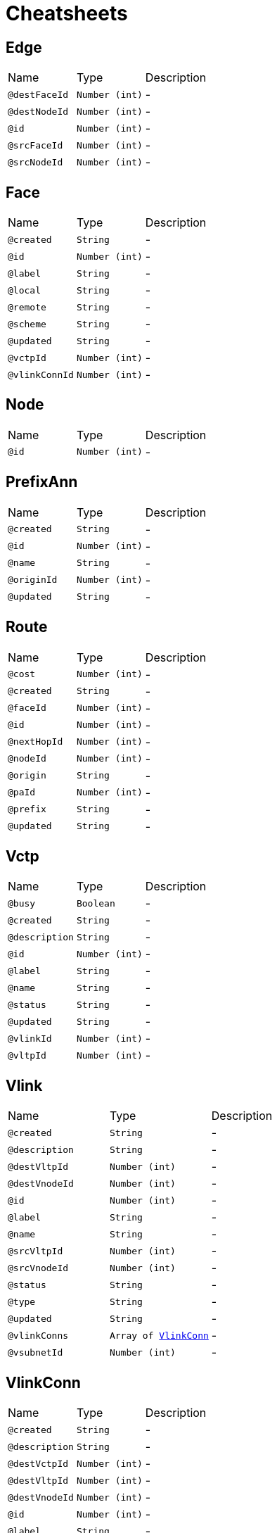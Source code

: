 = Cheatsheets

[[Edge]]
== Edge


[cols=">25%,25%,50%"]
[frame="topbot"]
|===
^|Name | Type ^| Description
|[[destFaceId]]`@destFaceId`|`Number (int)`|-
|[[destNodeId]]`@destNodeId`|`Number (int)`|-
|[[id]]`@id`|`Number (int)`|-
|[[srcFaceId]]`@srcFaceId`|`Number (int)`|-
|[[srcNodeId]]`@srcNodeId`|`Number (int)`|-
|===

[[Face]]
== Face


[cols=">25%,25%,50%"]
[frame="topbot"]
|===
^|Name | Type ^| Description
|[[created]]`@created`|`String`|-
|[[id]]`@id`|`Number (int)`|-
|[[label]]`@label`|`String`|-
|[[local]]`@local`|`String`|-
|[[remote]]`@remote`|`String`|-
|[[scheme]]`@scheme`|`String`|-
|[[updated]]`@updated`|`String`|-
|[[vctpId]]`@vctpId`|`Number (int)`|-
|[[vlinkConnId]]`@vlinkConnId`|`Number (int)`|-
|===

[[Node]]
== Node


[cols=">25%,25%,50%"]
[frame="topbot"]
|===
^|Name | Type ^| Description
|[[id]]`@id`|`Number (int)`|-
|===

[[PrefixAnn]]
== PrefixAnn


[cols=">25%,25%,50%"]
[frame="topbot"]
|===
^|Name | Type ^| Description
|[[created]]`@created`|`String`|-
|[[id]]`@id`|`Number (int)`|-
|[[name]]`@name`|`String`|-
|[[originId]]`@originId`|`Number (int)`|-
|[[updated]]`@updated`|`String`|-
|===

[[Route]]
== Route


[cols=">25%,25%,50%"]
[frame="topbot"]
|===
^|Name | Type ^| Description
|[[cost]]`@cost`|`Number (int)`|-
|[[created]]`@created`|`String`|-
|[[faceId]]`@faceId`|`Number (int)`|-
|[[id]]`@id`|`Number (int)`|-
|[[nextHopId]]`@nextHopId`|`Number (int)`|-
|[[nodeId]]`@nodeId`|`Number (int)`|-
|[[origin]]`@origin`|`String`|-
|[[paId]]`@paId`|`Number (int)`|-
|[[prefix]]`@prefix`|`String`|-
|[[updated]]`@updated`|`String`|-
|===

[[Vctp]]
== Vctp


[cols=">25%,25%,50%"]
[frame="topbot"]
|===
^|Name | Type ^| Description
|[[busy]]`@busy`|`Boolean`|-
|[[created]]`@created`|`String`|-
|[[description]]`@description`|`String`|-
|[[id]]`@id`|`Number (int)`|-
|[[label]]`@label`|`String`|-
|[[name]]`@name`|`String`|-
|[[status]]`@status`|`String`|-
|[[updated]]`@updated`|`String`|-
|[[vlinkId]]`@vlinkId`|`Number (int)`|-
|[[vltpId]]`@vltpId`|`Number (int)`|-
|===

[[Vlink]]
== Vlink


[cols=">25%,25%,50%"]
[frame="topbot"]
|===
^|Name | Type ^| Description
|[[created]]`@created`|`String`|-
|[[description]]`@description`|`String`|-
|[[destVltpId]]`@destVltpId`|`Number (int)`|-
|[[destVnodeId]]`@destVnodeId`|`Number (int)`|-
|[[id]]`@id`|`Number (int)`|-
|[[label]]`@label`|`String`|-
|[[name]]`@name`|`String`|-
|[[srcVltpId]]`@srcVltpId`|`Number (int)`|-
|[[srcVnodeId]]`@srcVnodeId`|`Number (int)`|-
|[[status]]`@status`|`String`|-
|[[type]]`@type`|`String`|-
|[[updated]]`@updated`|`String`|-
|[[vlinkConns]]`@vlinkConns`|`Array of link:dataobjects.html#VlinkConn[VlinkConn]`|-
|[[vsubnetId]]`@vsubnetId`|`Number (int)`|-
|===

[[VlinkConn]]
== VlinkConn


[cols=">25%,25%,50%"]
[frame="topbot"]
|===
^|Name | Type ^| Description
|[[created]]`@created`|`String`|-
|[[description]]`@description`|`String`|-
|[[destVctpId]]`@destVctpId`|`Number (int)`|-
|[[destVltpId]]`@destVltpId`|`Number (int)`|-
|[[destVnodeId]]`@destVnodeId`|`Number (int)`|-
|[[id]]`@id`|`Number (int)`|-
|[[label]]`@label`|`String`|-
|[[name]]`@name`|`String`|-
|[[srcVctpId]]`@srcVctpId`|`Number (int)`|-
|[[srcVltpId]]`@srcVltpId`|`Number (int)`|-
|[[srcVnodeId]]`@srcVnodeId`|`Number (int)`|-
|[[status]]`@status`|`String`|-
|[[updated]]`@updated`|`String`|-
|[[vlinkId]]`@vlinkId`|`Number (int)`|-
|[[vsubnetId]]`@vsubnetId`|`Number (int)`|-
|===

[[Vltp]]
== Vltp


[cols=">25%,25%,50%"]
[frame="topbot"]
|===
^|Name | Type ^| Description
|[[busy]]`@busy`|`Boolean`|-
|[[created]]`@created`|`String`|-
|[[description]]`@description`|`String`|-
|[[id]]`@id`|`Number (int)`|-
|[[label]]`@label`|`String`|-
|[[name]]`@name`|`String`|-
|[[status]]`@status`|`String`|-
|[[updated]]`@updated`|`String`|-
|[[vctps]]`@vctps`|`Array of link:dataobjects.html#Vctp[Vctp]`|-
|[[vnodeId]]`@vnodeId`|`Number (int)`|-
|===

[[Vnode]]
== Vnode


[cols=">25%,25%,50%"]
[frame="topbot"]
|===
^|Name | Type ^| Description
|[[created]]`@created`|`String`|-
|[[description]]`@description`|`String`|-
|[[id]]`@id`|`Number (int)`|-
|[[label]]`@label`|`String`|-
|[[location]]`@location`|`String`|-
|[[name]]`@name`|`String`|-
|[[posx]]`@posx`|`Number (Integer)`|-
|[[posy]]`@posy`|`Number (Integer)`|-
|[[status]]`@status`|`String`|-
|[[type]]`@type`|`String`|-
|[[updated]]`@updated`|`String`|-
|[[vltps]]`@vltps`|`Array of link:dataobjects.html#Vltp[Vltp]`|-
|[[vsubnetId]]`@vsubnetId`|`Number (int)`|-
|[[vxcs]]`@vxcs`|`Array of link:dataobjects.html#Vxc[Vxc]`|-
|===

[[Vsubnet]]
== Vsubnet


[cols=">25%,25%,50%"]
[frame="topbot"]
|===
^|Name | Type ^| Description
|[[created]]`@created`|`String`|-
|[[description]]`@description`|`String`|-
|[[id]]`@id`|`Number (int)`|-
|[[label]]`@label`|`String`|-
|[[name]]`@name`|`String`|-
|[[status]]`@status`|`String`|-
|[[updated]]`@updated`|`String`|-
|[[vlinks]]`@vlinks`|`Array of link:dataobjects.html#Vlink[Vlink]`|-
|[[vnodes]]`@vnodes`|`Array of link:dataobjects.html#Vnode[Vnode]`|-
|===

[[Vtrail]]
== Vtrail


[cols=">25%,25%,50%"]
[frame="topbot"]
|===
^|Name | Type ^| Description
|[[created]]`@created`|`String`|-
|[[description]]`@description`|`String`|-
|[[destVctpId]]`@destVctpId`|`Number (int)`|-
|[[id]]`@id`|`Number (int)`|-
|[[label]]`@label`|`String`|-
|[[name]]`@name`|`String`|-
|[[srcVctpId]]`@srcVctpId`|`Number (int)`|-
|[[status]]`@status`|`String`|-
|[[updated]]`@updated`|`String`|-
|[[vxcs]]`@vxcs`|`Array of link:dataobjects.html#Vxc[Vxc]`|-
|===

[[Vxc]]
== Vxc


[cols=">25%,25%,50%"]
[frame="topbot"]
|===
^|Name | Type ^| Description
|[[created]]`@created`|`String`|-
|[[description]]`@description`|`String`|-
|[[destVctpId]]`@destVctpId`|`Number (int)`|-
|[[dropVctpId]]`@dropVctpId`|`Number (int)`|-
|[[id]]`@id`|`Number (int)`|-
|[[label]]`@label`|`String`|-
|[[name]]`@name`|`String`|-
|[[srcVctpId]]`@srcVctpId`|`Number (int)`|-
|[[status]]`@status`|`String`|-
|[[type]]`@type`|`String`|-
|[[updated]]`@updated`|`String`|-
|[[vnodeId]]`@vnodeId`|`Number (int)`|-
|[[vsubnetId]]`@vsubnetId`|`Number (int)`|-
|[[vtrailId]]`@vtrailId`|`Number (int)`|-
|===

